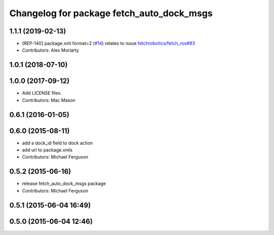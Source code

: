^^^^^^^^^^^^^^^^^^^^^^^^^^^^^^^^^^^^^^^^^^
Changelog for package fetch_auto_dock_msgs
^^^^^^^^^^^^^^^^^^^^^^^^^^^^^^^^^^^^^^^^^^

1.1.1 (2019-02-13)
------------------
* [REP-140] package.xml format=2 (`#14 <https://github.com/fetchrobotics/fetch_msgs/issues/14>`_)
  relates to issue `fetchrobotics/fetch_ros#83 <https://github.com/fetchrobotics/fetch_ros/issues/83>`_
* Contributors: Alex Moriarty

1.0.1 (2018-07-10)
------------------

1.0.0 (2017-09-12)
------------------
* Add LICENSE files.
* Contributors: Mac Mason

0.6.1 (2016-01-05)
------------------

0.6.0 (2015-08-11)
------------------
* add a dock_id field to dock action
* add url to package.xmls
* Contributors: Michael Ferguson

0.5.2 (2015-06-16)
------------------
* release fetch_auto_dock_msgs package
* Contributors: Michael Ferguson

0.5.1 (2015-06-04 16:49)
------------------------

0.5.0 (2015-06-04 12:46)
------------------------
